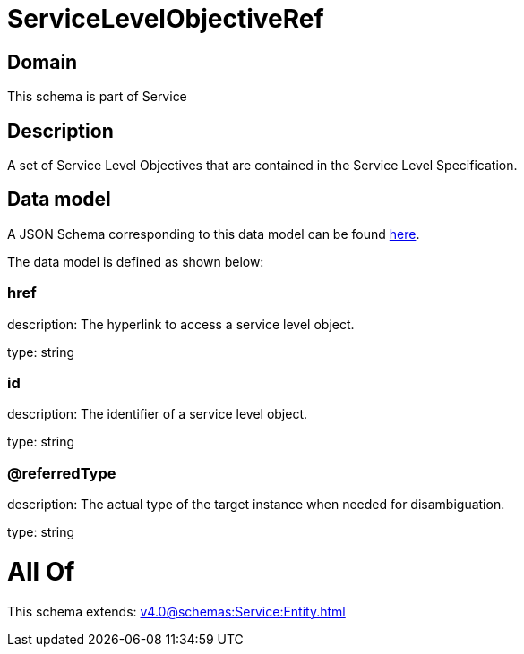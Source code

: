= ServiceLevelObjectiveRef

[#domain]
== Domain

This schema is part of Service

[#description]
== Description

A set of Service Level Objectives that are contained in the Service Level Specification.


[#data_model]
== Data model

A JSON Schema corresponding to this data model can be found https://tmforum.org[here].

The data model is defined as shown below:


=== href
description: The hyperlink to access a service level object.

type: string


=== id
description: The identifier of a service level object.

type: string


=== @referredType
description: The actual type of the target instance when needed for disambiguation.

type: string


= All Of 
This schema extends: xref:v4.0@schemas:Service:Entity.adoc[]
